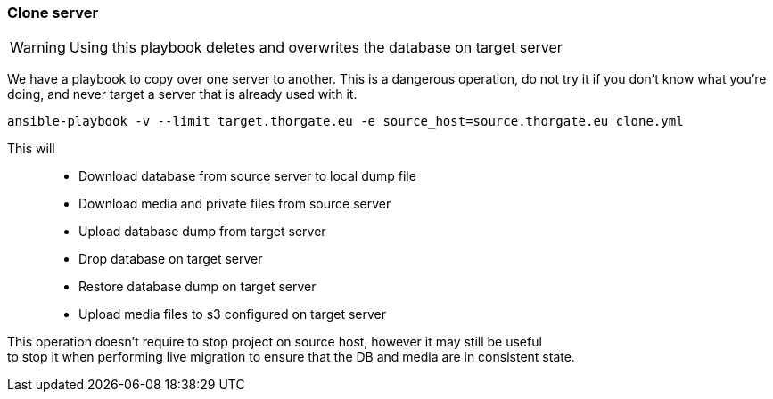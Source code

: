 === Clone server

WARNING: Using this playbook deletes and overwrites the database on target server

We have a playbook to copy over one server to another. This is a dangerous operation, do not
try it if you don't know what you're doing, and never target a server that is already used
with it.

[source,bash]
----
ansible-playbook -v --limit target.thorgate.eu -e source_host=source.thorgate.eu clone.yml
----

This will::
* Download database from source server to local dump file
* Download media and private files from source server
* Upload database dump from target server
* Drop database on target server
* Restore database dump on target server
* Upload media files to s3 configured on target server

This operation doesn't require to stop project on source host, however it may still be useful +
to stop it when performing live migration to ensure that the DB and media are in consistent state.
